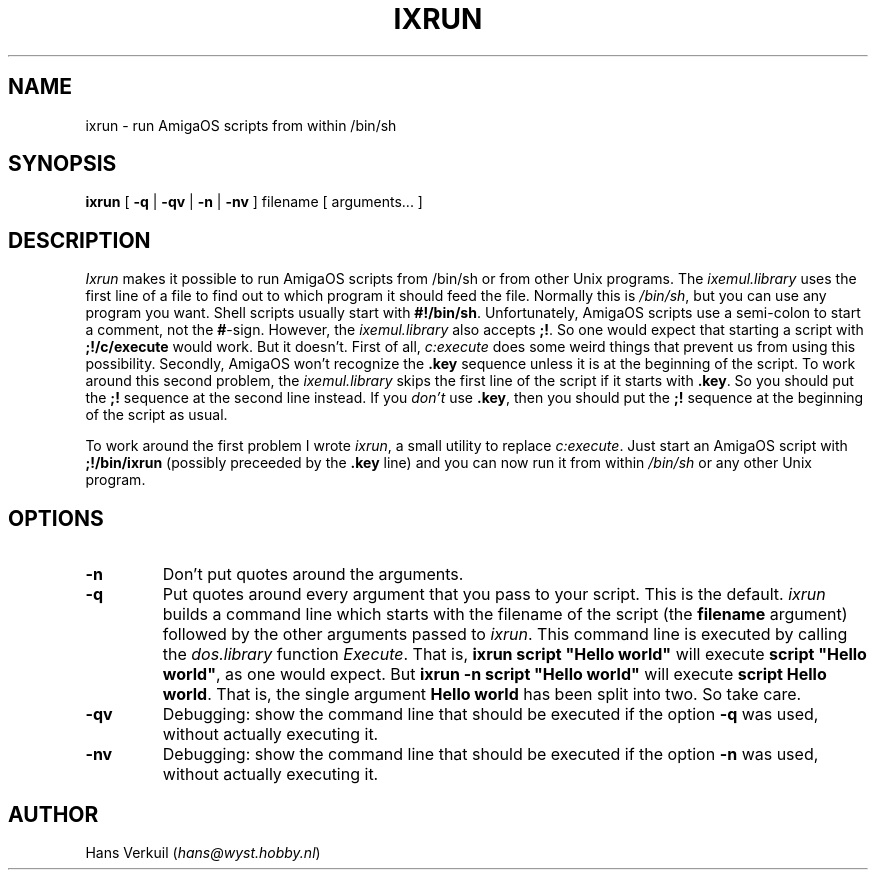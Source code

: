 .de Sp
.if n .sp
.if t .sp 0.4
..
.TH IXRUN 1
.SH NAME
ixrun \- run AmigaOS scripts from within /bin/sh
.SH SYNOPSIS
.B ixrun
[
.B \-q
|
.B \-qv
|
.B \-n
|
.B \-nv
] filename [ arguments... ]
.br
.SH DESCRIPTION
.I Ixrun
makes it possible to run AmigaOS scripts from /bin/sh or from other Unix programs.
The
.I ixemul.library
uses the first line of a file to find out to which program it should feed the file.
Normally this is
.IR /bin/sh ,
but you can use any program you want. Shell scripts usually start with
.BR #!/bin/sh .
Unfortunately, AmigaOS scripts use a semi-colon to start a comment, not the
.BR # \-sign.
However, the
.I ixemul.library
also accepts
.BR ;! .
So one would expect that starting a script with
.B ;!/c/execute
would work. But it doesn't. First of all,
.I c:execute
does some weird things that prevent us from using this possibility.
Secondly, AmigaOS won't recognize the
.B .key
sequence unless it is at the beginning of the script. To work around
this second problem, the
.I ixemul.library
skips the first line of the script if it starts with
.BR .key .
So you should put the
.B ;!
sequence at the second line instead. If you 
.I don't
use 
.BR .key ,
then you should put the
.B ;!
sequence at the beginning of the script as usual.
.LP
To work around the first problem I wrote
.IR ixrun ,
a small utility to replace
.IR c:execute .
Just start an AmigaOS script with
.B ;!/bin/ixrun
(possibly preceeded by the 
.B .key
line) and you can now run it from within
.I /bin/sh
or any other Unix program.
.SH OPTIONS
.TP
.B \-n
Don't put quotes around the arguments.
.TP
.B \-q
Put quotes around every argument that you pass to your script. This is the default.
.I ixrun
builds a command line which starts with the filename of the script (the 
.B filename
argument) followed by the other arguments passed to
.IR ixrun .
This command line is executed by calling the
.I dos.library
function
.IR Execute .
That is,
.B
ixrun script "Hello world"
will execute
.B
script "Hello
.BR world" ,
as one would expect. But
.B
ixrun -n script "Hello world"
will execute
.B
script Hello
.BR world .
That is, the single argument
.B "Hello world"
has been split into two. So take care.
.TP
.B \-qv
Debugging: show the command line that should be executed if the option
.B \-q
was used, without actually executing it.
.TP
.B \-nv
Debugging: show the command line that should be executed if the option
.B \-n
was used, without actually executing it.
.SH AUTHOR
Hans Verkuil
.RI ( hans@wyst.hobby.nl )
